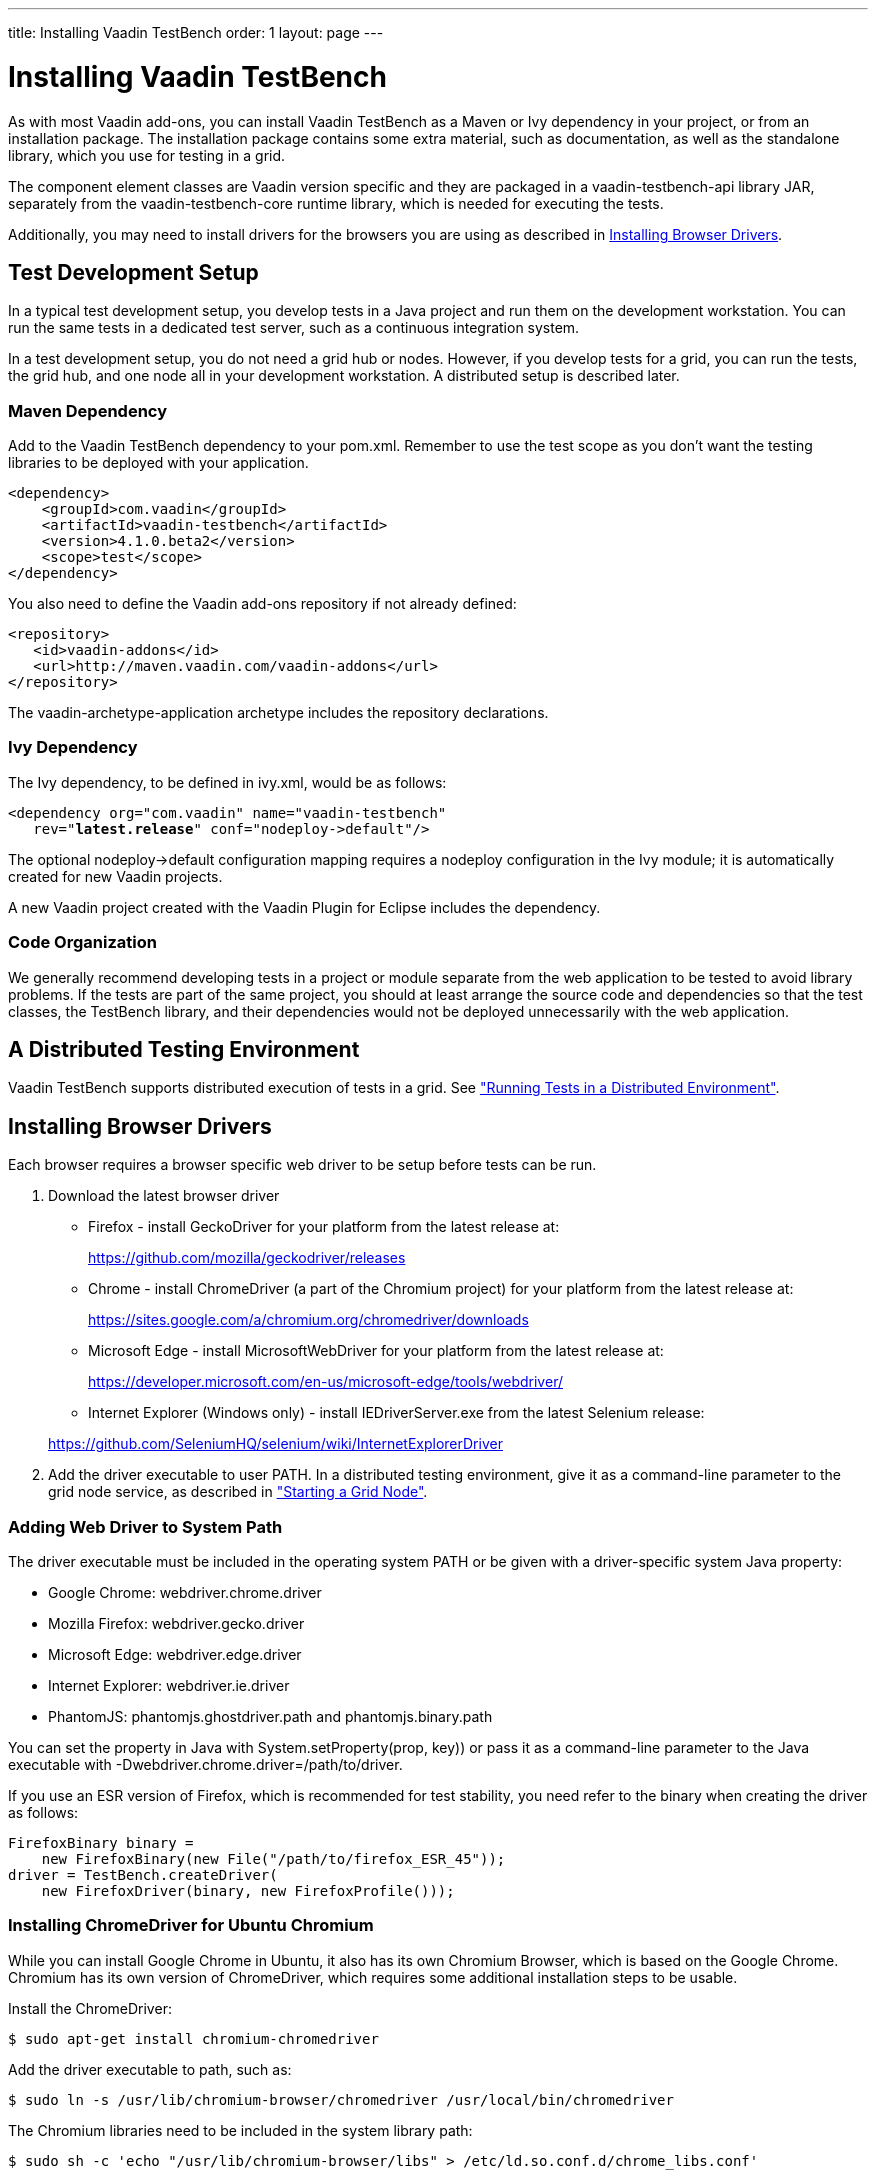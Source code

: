 ---
title: Installing Vaadin TestBench
order: 1
layout: page
---

[[testbench.installation]]
= Installing Vaadin TestBench

As with most Vaadin add-ons, you can install Vaadin TestBench as a Maven or Ivy
dependency in your project, or from an installation package. The installation
package contains some extra material, such as documentation, as well as the
standalone library, which you use for testing in a grid.

The component element classes are Vaadin version specific and they are packaged
in a [filename]#vaadin-testbench-api# library JAR, separately from the
[filename]#vaadin-testbench-core# runtime library, which is needed for executing
the tests.

Additionally, you may need to install drivers for the browsers you are using as described in <<testbench.installation.browserdrivers>>.

[[testbench.installation.development]]
== Test Development Setup

In a typical test development setup, you develop tests in a Java project and run
them on the development workstation. You can run the same tests in a dedicated
test server, such as a continuous integration system.

In a test development setup, you do not need a grid hub or nodes. However, if
you develop tests for a grid, you can run the tests, the grid hub, and one node
all in your development workstation. A distributed setup is described later.

[[testbench.installation.development.maven]]
=== Maven Dependency

Add to the Vaadin TestBench dependency to your pom.xml.
Remember to use the test scope as you don't want the testing libraries to be deployed with your application.

[subs="normal"]
----
&lt;dependency&gt;
    &lt;groupId&gt;com.vaadin&lt;/groupId&gt;
    &lt;artifactId&gt;vaadin-testbench&lt;/artifactId&gt;
    &lt;version&gt;[replaceable]##4.1.0.beta2##&lt;/version&gt;
    &lt;scope&gt;test&lt;/scope&gt;
&lt;/dependency&gt;
----

You also need to define the Vaadin add-ons repository if not already defined:


----
<repository>
   <id>vaadin-addons</id>
   <url>http://maven.vaadin.com/vaadin-addons</url>
</repository>
----

The [literal]#++vaadin-archetype-application++# archetype includes the repository declarations.


[[testbench.installation.development.ivy]]
=== Ivy Dependency

The Ivy dependency, to be defined in [filename]#ivy.xml#, would be as follows:

[subs="normal"]
----
&lt;dependency org="com.vaadin" name="vaadin-testbench"
   rev="**latest.release**" conf="nodeploy-&gt;default"/&gt;
----
The optional [literal]#++nodeploy->default++# configuration mapping requires a
[literal]#++nodeploy++# configuration in the Ivy module; it is automatically
created for new Vaadin projects.

A new Vaadin project created with the Vaadin Plugin for Eclipse includes the dependency.


[[testbench.installation.development.organization]]
=== Code Organization

We generally recommend developing tests in a project or module separate from the
web application to be tested to avoid library problems. If the tests are part of
the same project, you should at least arrange the source code and dependencies
so that the test classes, the TestBench library, and their dependencies would
not be deployed unnecessarily with the web application.

[[testbench.installation.distributed]]
== A Distributed Testing Environment

Vaadin TestBench supports distributed execution of tests in a grid. See <<dummy/../../environment/testbench-grid#testbench.grid,"Running Tests in a
Distributed Environment">>.

[[testbench.installation.browserdrivers]]
== Installing Browser Drivers

Each browser requires a browser specific web driver to be setup before tests can be run.

. Download the latest browser driver

** Firefox - install GeckoDriver for your platform from the latest release at:

+
https://github.com/mozilla/geckodriver/releases

** Chrome - install ChromeDriver (a part of the Chromium project) for your platform
from the latest release at:

+
https://sites.google.com/a/chromium.org/chromedriver/downloads

** Microsoft Edge - install MicrosoftWebDriver for your platform
from the latest release at:

+
https://developer.microsoft.com/en-us/microsoft-edge/tools/webdriver/

** Internet Explorer (Windows only) - install [filename]#IEDriverServer.exe# from
the latest Selenium release:

+
https://github.com/SeleniumHQ/selenium/wiki/InternetExplorerDriver

. Add the driver executable to user PATH. In a distributed testing environment, give it as a command-line parameter to the grid node service, as described in <<dummy/../../environment/testbench-grid#testbench.grid.node,"Starting a Grid Node">>.

[[testbench.installation.browserdrivers.addingtopath]]
=== Adding Web Driver to System Path
The driver executable must be included in the operating
system [literal]#++PATH++# or be given with a driver-specific system Java
property:

* Google Chrome: [parameter]#webdriver.chrome.driver#
* Mozilla Firefox: [parameter]#webdriver.gecko.driver#
* Microsoft Edge: [parameter]#webdriver.edge.driver#
* Internet Explorer: [parameter]#webdriver.ie.driver#
* PhantomJS: [parameter]#phantomjs.ghostdriver.path#
    and [parameter]#phantomjs.binary.path#

You can set the property in Java with [methodname]#System.setProperty(prop,
key))# or pass it as a command-line parameter to the Java executable with
[parameter]#-Dwebdriver.chrome.driver=/path/to/driver#.

If you use an ESR version of Firefox, which is recommended for test stability,
you need refer to the binary when creating the driver as follows:


----
FirefoxBinary binary =
    new FirefoxBinary(new File("/path/to/firefox_ESR_45"));
driver = TestBench.createDriver(
    new FirefoxDriver(binary, new FirefoxProfile()));
----

[[testbench.installation.browserdrivers.ubuntu]]
=== Installing ChromeDriver for Ubuntu Chromium

While you can install Google Chrome in Ubuntu, it also has its own Chromium
Browser, which is based on the Google Chrome. Chromium has its own version of
ChromeDriver, which requires some additional installation steps to be usable.

Install the ChromeDriver:

[subs="normal"]
----
[prompt]#$# [command]#sudo apt-get# install [parameter]#chromium-chromedriver#
----
Add the driver executable to path, such as:

[subs="normal"]
----
[prompt]#$# [command]#sudo ln# -s [parameter]#/usr/lib/chromium-browser/chromedriver# [parameter]#/usr/local/bin/chromedriver#
----
The Chromium libraries need to be included in the system library path:

[subs="normal"]
----
[prompt]#$# [command]#sudo sh# -c 'echo "/usr/lib/chromium-browser/libs" &gt; /etc/ld.so.conf.d/chrome_libs.conf'
----
[subs="normal"]
----
[prompt]#$# [command]#sudo ldconfig#
----
endif::disabled[]

